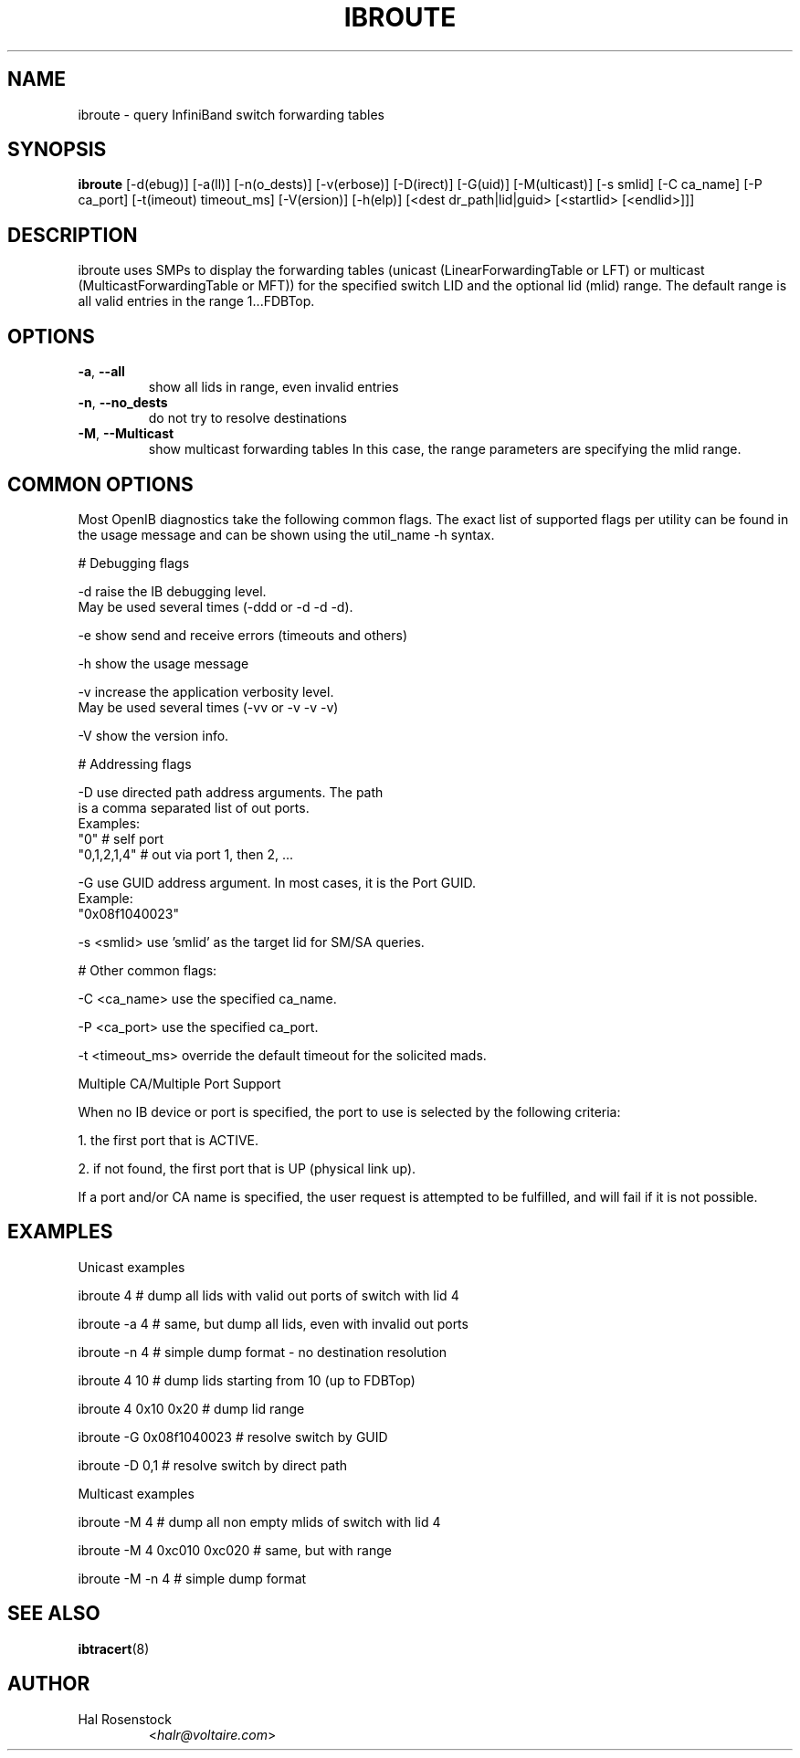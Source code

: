 .TH IBROUTE 8 "July 25, 2006" "OpenIB" "OpenIB Diagnostics"

.SH NAME
ibroute \- query InfiniBand switch forwarding tables

.SH SYNOPSIS
.B ibroute
[\-d(ebug)] [-a(ll)] [-n(o_dests)] [-v(erbose)] [\-D(irect)] [\-G(uid)]
[-M(ulticast)] [-s smlid] [\-C ca_name] [\-P ca_port]
[\-t(imeout) timeout_ms] [\-V(ersion)] [\-h(elp)]
[<dest dr_path|lid|guid> [<startlid> [<endlid>]]]

.SH DESCRIPTION
.PP
ibroute uses SMPs to display the forwarding tables (unicast
(LinearForwardingTable or LFT) or multicast (MulticastForwardingTable or MFT))
for the specified switch LID and the optional lid (mlid) range.
The default range is all valid entries in the range 1...FDBTop.

.SH OPTIONS

.PP
.TP
\fB\-a\fR, \fB\-\-all\fR
show all lids in range, even invalid entries
.TP
\fB\-n\fR, \fB\-\-no_dests\fR
do not try to resolve destinations
.TP
\fB\-M\fR, \fB\-\-Multicast\fR
show multicast forwarding tables
In this case, the range parameters are specifying the mlid range.

.SH COMMON OPTIONS

Most OpenIB diagnostics take the following common flags. The exact list of
supported flags per utility can be found in the usage message and can be shown
using the util_name -h syntax.

# Debugging flags
.PP
\-d      raise the IB debugging level.
        May be used several times (-ddd or -d -d -d).
.PP
\-e      show send and receive errors (timeouts and others)
.PP
\-h      show the usage message
.PP
\-v      increase the application verbosity level.
        May be used several times (-vv or -v -v -v)
.PP
\-V      show the version info.

# Addressing flags
.PP
\-D      use directed path address arguments. The path
        is a comma separated list of out ports.
        Examples:
        "0"             # self port
        "0,1,2,1,4"     # out via port 1, then 2, ...
.PP
\-G      use GUID address argument. In most cases, it is the Port GUID.
        Example:
        "0x08f1040023"
.PP
\-s <smlid>      use 'smlid' as the target lid for SM/SA queries.

# Other common flags:
.PP
\-C <ca_name>    use the specified ca_name.
.PP
\-P <ca_port>    use the specified ca_port.
.PP
\-t <timeout_ms> override the default timeout for the solicited mads.

Multiple CA/Multiple Port Support

When no IB device or port is specified, the port to use is selected
by the following criteria:
.PP
1. the first port that is ACTIVE.
.PP
2. if not found, the first port that is UP (physical link up).

If a port and/or CA name is specified, the user request is
attempted to be fulfilled, and will fail if it is not possible.

.SH EXAMPLES

.PP
Unicast examples
.PP
ibroute 4       # dump all lids with valid out ports of switch with lid 4
.PP
ibroute -a 4    # same, but dump all lids, even with invalid out ports
.PP
ibroute -n 4    # simple dump format - no destination resolution
.PP
ibroute 4 10    # dump lids starting from 10 (up to FDBTop)
.PP
ibroute 4 0x10 0x20     # dump lid range
.PP
ibroute -G 0x08f1040023 # resolve switch by GUID
.PP
ibroute -D 0,1  # resolve switch by direct path

.PP
Multicast examples
.PP
ibroute -M 4    # dump all non empty mlids of switch with lid 4
.PP
ibroute -M 4 0xc010 0xc020      # same, but with range
.PP
ibroute -M -n 4 # simple dump format

.SH SEE ALSO
.BR ibtracert (8)

.SH AUTHOR
.TP
Hal Rosenstock
.RI < halr@voltaire.com >
